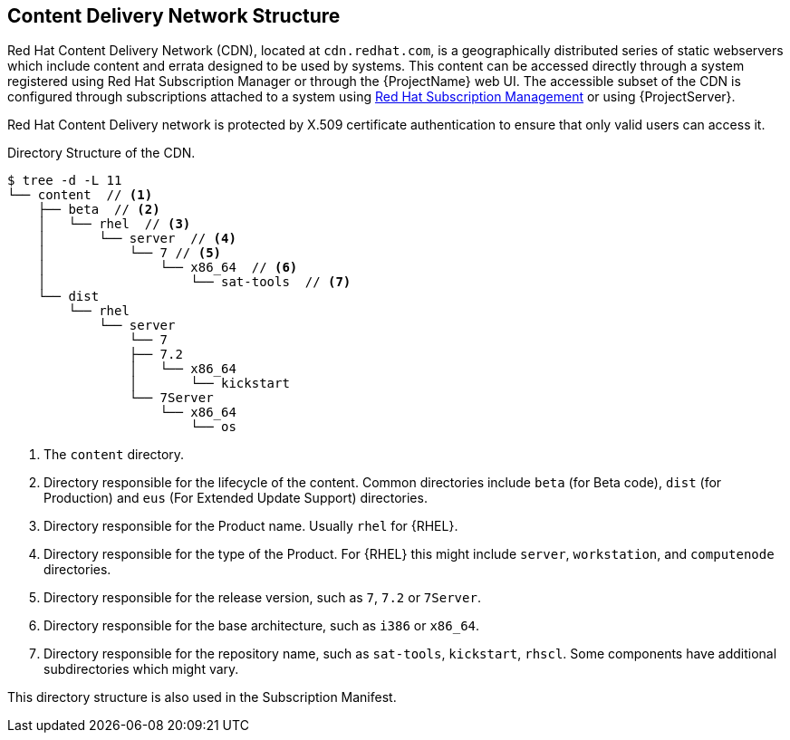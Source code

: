 [[chap-Red_Hat_Satellite-Architecture_Guide-Content_Delivery_Network_Structure]]
== Content Delivery Network Structure

Red{nbsp}Hat Content Delivery Network (CDN), located at `cdn.redhat.com`, is a geographically distributed series of static webservers which include content and errata designed to be used by systems. This content can be accessed directly through a system registered using Red Hat Subscription Manager or through the {ProjectName} web UI. The accessible subset of the CDN is configured through subscriptions attached to a system using https://access.redhat.com/management/[Red{nbsp}Hat Subscription Management] or using {ProjectServer}.

Red{nbsp}Hat Content Delivery network is protected by X.509 certificate authentication to ensure that only valid users can access it.

.Directory Structure of the CDN.

----
$ tree -d -L 11
└── content  // <1>
    ├── beta  // <2>
    │   └── rhel  // <3>
    │       └── server  // <4>
    │           └── 7 // <5>
    │               └── x86_64  // <6>
    │                   └── sat-tools  // <7>
    └── dist
        └── rhel
            └── server
                └── 7
                ├── 7.2
                │   └── x86_64
                │       └── kickstart
                └── 7Server
                    └── x86_64
                        └── os
----

<1> The `content` directory.
<2> Directory responsible for the lifecycle of the content. Common directories include `beta` (for Beta code), `dist` (for Production) and `eus` (For Extended Update Support) directories.
<3> Directory responsible for the Product name. Usually `rhel` for {RHEL}.
<4> Directory responsible for the type of the Product. For {RHEL} this might include `server`, `workstation`, and `computenode` directories.
<5> Directory responsible for the release version, such as `7`, `7.2` or `7Server`.
<6> Directory responsible for the base architecture, such as `i386` or `x86_64`.
<7> Directory responsible for the repository name, such as `sat-tools`, `kickstart`, `rhscl`. Some components have additional subdirectories which might vary.

This directory structure is also used in the Subscription Manifest.

